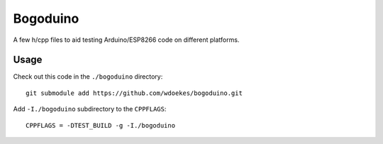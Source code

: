 Bogoduino
=========

A few h/cpp files to aid testing Arduino/ESP8266 code on different platforms.

Usage
-----

Check out this code in the ``./bogoduino`` directory::

    git submodule add https://github.com/wdoekes/bogoduino.git

Add ``-I./bogoduino`` subdirectory to the ``CPPFLAGS``::

    CPPFLAGS = -DTEST_BUILD -g -I./bogoduino
